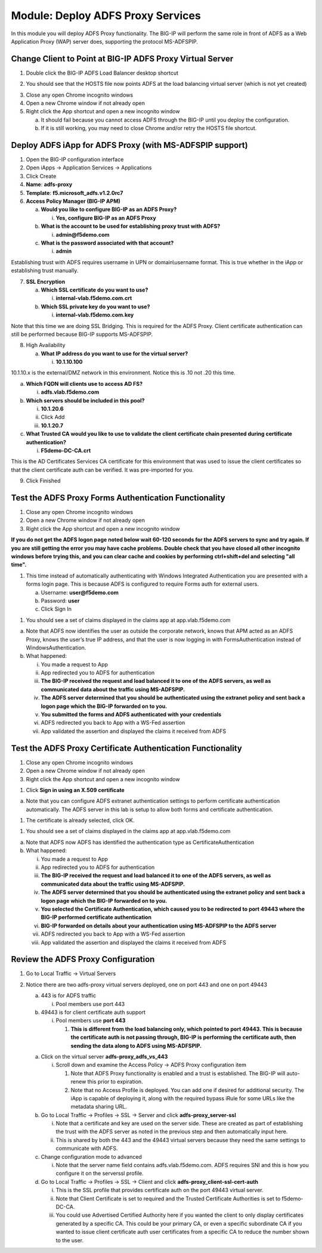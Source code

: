 Module: Deploy ADFS Proxy Services
==================================

In this module you will deploy ADFS Proxy functionality. The BIG-IP will
perform the same role in front of ADFS as a Web Application Proxy (WAP)
server does, supporting the protocol MS-ADFSPIP.

Change Client to Point at BIG-IP ADFS Proxy Virtual Server
----------------------------------------------------------

1. Double click the BIG-IP ADFS Load Balancer desktop shortcut

|image0|

2. You should see that the HOSTS file now points ADFS at the load
   balancing virtual server (which is not yet created)

|image1|

3. Close any open Chrome incognito windows

4. Open a new Chrome window if not already open

5. Right click the App shortcut and open a new incognito window

   a. It should fail because you cannot access ADFS through the BIG-IP
      until you deploy the configuration.

   b. If it is still working, you may need to close Chrome and/or retry
      the HOSTS file shortcut.

Deploy ADFS iApp for ADFS Proxy (with MS-ADFSPIP support)
---------------------------------------------------------

1. Open the BIG-IP configuration interface

2. Open iApps -> Application Services -> Applications

3. Click Create

4. **Name**: **adfs-proxy**

5. **Template**: **f5.microsoft\_adfs.v1.2.0rc7**

6. **Access Policy Manager (BIG-IP APM)**

   a. **Would you like to configure BIG-IP as an ADFS Proxy?**

      i. **Yes, configure BIG-IP as an ADFS Proxy**

   b. **What is the account to be used for establishing proxy trust with
      ADFS?**

      i. **admin@f5demo.com**

   c. **What is the password associated with that account?**

      i. **admin**

Establishing trust with ADFS requires username in UPN or
domain\\username format. This is true whether in the iApp or
establishing trust manually.

7. **SSL Encryption**

   a. **Which SSL certificate do you want to use?**

      i. **internal-vlab.f5demo.com.crt**

   b. **Which SSL private key do you want to use?**

      i. **internal-vlab.f5demo.com.key**

Note that this time we are doing SSL Bridging. This is required for the
ADFS Proxy. Client certificate authentication can still be performed
because BIG-IP supports MS-ADFSPIP.

8. High Availability

   a. **What IP address do you want to use for the virtual server?**

      i. **10.1.10.100**

10.1.10.x is the external/DMZ network in this environment. Notice this
is .10 not .20 this time.

a. **Which FQDN will clients use to access AD FS?**

   i. **adfs.vlab.f5demo.com**

b. **Which servers should be included in this pool?**

   i.   **10.1.20.6**

   ii.  Click Add

   iii. **10.1.20.7**

c. **What Trusted CA would you like to use to validate the client
   certificate chain presented during certificate authentication?**

   i. **F5demo-DC-CA.crt**

This is the AD Certificates Services CA certificate for this environment
that was used to issue the client certificates so that the client
certificate auth can be verified. It was pre-imported for you.

9. Click Finished

Test the ADFS Proxy Forms Authentication Functionality
------------------------------------------------------

1. Close any open Chrome incognito windows

2. Open a new Chrome window if not already open

3. Right click the App shortcut and open a new incognito window

|image2|

**If you do not get the ADFS logon page noted below wait 60-120 seconds for the ADFS servers to sync and try again. If you are still getting the error you may have cache problems. Double check that you have closed all other incognito windows before trying this, and you can clear cache and cookies by performing ctrl+shift+del and selecting "all time".**

1. This time instead of automatically authenticating with Windows
   Integrated Authentication you are presented with a forms login page.
   This is because ADFS is configured to require Forms auth for external
   users.

   a. Username: **user@f5demo.com**

   b. Password: **user**

   c. Click Sign In

|image3|

1. You should see a set of claims displayed in the claims app at
   app.vlab.f5demo.com

|image4|

a. Note that ADFS now identifies the user as outside the corporate
   network, knows that APM acted as an ADFS Proxy, knows the user’s true
   IP address, and that the user is now logging in with
   FormsAuthentication instead of WindowsAuthentication.

b. What happened:

   i.   You made a request to App

   ii.  App redirected you to ADFS for authentication

   iii. **The BIG-IP received the request and load balanced it to one of
        the ADFS servers, as well as communicated data about the traffic
        using MS-ADFSPIP.**

   iv.  **The ADFS server determined that you should be authenticated
        using the extranet policy and sent back a logon page which the
        BIG-IP forwarded on to you.**

   v.   **You submitted the forms and ADFS authenticated with your
        credentials**

   vi.  ADFS redirected you back to App with a WS-Fed assertion

   vii. App validated the assertion and displayed the claims it received
        from ADFS

Test the ADFS Proxy Certificate Authentication Functionality
------------------------------------------------------------

1. Close any open Chrome incognito windows

2. Open a new Chrome window if not already open

3. Right click the App shortcut and open a new incognito window

|image5|

1. Click **Sign in using an X.509 certificate**

|image6|

a. Note that you can configure ADFS extranet authentication settings to
   perform certificate authentication automatically. The ADFS server in
   this lab is setup to allow both forms and certificate authentication.

1. The certificate is already selected, click OK.

|image7|

1. You should see a set of claims displayed in the claims app at
   app.vlab.f5demo.com

|image8|

a. Note that ADFS now ADFS has identified the authentication type as
   CertificateAuthentication

b. What happened:

   i.    You made a request to App

   ii.   App redirected you to ADFS for authentication

   iii.  **The BIG-IP received the request and load balanced it to one
         of the ADFS servers, as well as communicated data about the
         traffic using MS-ADFSPIP.**

   iv.   **The ADFS server determined that you should be authenticated
         using the extranet policy and sent back a logon page which the
         BIG-IP forwarded on to you.**

   v.    **You selected the Certificate Authentication, which caused you
         to be redirected to port 49443 where the BIG-IP performed
         certificate authentication**

   vi.   **BIG-IP forwarded on details about your authentication using
         MS-ADFSPIP to the ADFS server**

   vii.  ADFS redirected you back to App with a WS-Fed assertion

   viii. App validated the assertion and displayed the claims it
         received from ADFS

Review the ADFS Proxy Configuration
-----------------------------------

1. Go to Local Traffic -> Virtual Servers

2. Notice there are two adfs-proxy virtual servers deployed, one on port
   443 and one on port 49443

   a. 443 is for ADFS traffic

      i. Pool members use port 443

   b. 49443 is for client certificate auth support

      i. Pool members use **port 443**

         1. **This is different from the load balancing only, which
            pointed to port 49443. This is because the certificate auth
            is not passing through, BIG-IP is performing the certificate
            auth, then sending the data along to ADFS using
            MS-ADFSPIP.**

   a. Click on the virtual server **adfs-proxy\_adfs\_vs\_443**

      i. Scroll down and examine the Access Policy -> ADFS Proxy
         configuration item

         1. Note that ADFS Proxy functionality is enabled and a trust is
            established. The BIG-IP will auto-renew this prior to
            expiration.

         2. Note that no Access Profile is deployed. You can add one if
            desired for additional security. The iApp is capable of
            deploying it, along with the required bypass iRule for some
            URLs like the metadata sharing URL.

   b. Go to Local Traffic -> Profiles -> SSL -> Server and click
      **adfs-proxy\_server-ssl**

      i.  Note that a certificate and key are used on the server side.
          These are created as part of establishing the trust with the
          ADFS server as noted in the previous step and then
          automatically input here.

      ii. This is shared by both the 443 and the 49443 virtual servers
          because they need the same settings to communicate with ADFS.

   c. Change configuration mode to advanced

      i. Note that the server name field contains adfs.vlab.f5demo.com.
         ADFS requires SNI and this is how you configure it on the
         serverssl profile.

   d. Go to Local Traffic -> Profiles -> SSL -> Client and click
      **adfs-proxy\_client-ssl-cert-auth**

      i.   This is the SSL profile that provides certificate auth on the
           port 49443 virtual server.

      ii.  Note that Client Certificate is set to required and the
           Trusted Certificate Authorities is set to f5demo-DC-CA.

      iii. You could use Advertised Certified Authority here if you
           wanted the client to only display certificates generated by a
           specific CA. This could be your primary CA, or even a
           specific subordinate CA if you wanted to issue client
           certificate auth user certificates from a specific CA to
           reduce the number shown to the user.

.. |image0| image:: media/image1.png
   :width: 0.84481in
   :height: 1.06481in
.. |image1| image:: media/image2.png
   :width: 3.96296in
   :height: 1.30151in
.. |image2| image:: media/image3.png
   :width: 2.48148in
   :height: 0.92839in
.. |image3| image:: media/image4.png
   :width: 2.67593in
   :height: 1.90558in
.. |image4| image:: media/image5.png
   :width: 6.50000in
   :height: 2.27986in
.. |image5| image:: media/image3.png
   :width: 2.48148in
   :height: 0.92839in
.. |image6| image:: media/image6.png
   :width: 3.60185in
   :height: 2.45138in
.. |image7| image:: media/image7.png
   :width: 3.60185in
   :height: 1.95908in
.. |image8| image:: media/image8.png
   :width: 6.50000in
   :height: 1.94236in

